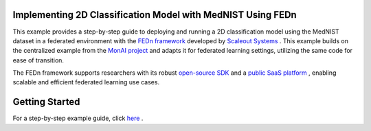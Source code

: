
Implementing 2D Classification Model with MedNIST Using FEDn  
------------------------------------------------------

This example provides a step-by-step guide to deploying and running a 2D classification model using the MedNIST dataset in a federated environment with the `FEDn framework <https://www.scaleoutsystems.com/framework>`__ developed by `Scaleout Systems <https://www.scaleoutsystems.com/>`__ . This example builds on the centralized example from the `MonAI project <https://github.com/Project-MONAI/tutorials/blob/main/2d_classification/mednist_tutorial.ipynb>`__ and adapts it for federated learning settings, utilizing the same code for ease of transition. 

The FEDn framework supports researchers with its robust  `open-source SDK <https://fedn.readthedocs.io/en/stable/quickstart.html>`__ and a `public SaaS platform <https://fedn.readthedocs.io/en/stable/studio.html>`__ , enabling scalable and efficient federated learning use cases. 

Getting Started
---------------

For a step-by-step example guide, click `here <https://github.com/scaleoutsystems/fedn/tree/master/examples/monai-2D-mednist>`__ . 


